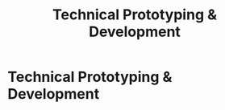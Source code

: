 :PROPERTIES:
:ID:       36765feb-2a84-4d91-80a6-da974c779cad
:END:
#+title: Technical Prototyping & Development
#+filetags: :SKILL:
* Technical Prototyping & Development
:PROPERTIES:
:SKILL_NAME: Technical Prototyping & Development
:CATEGORY: Process, Systems & Technology
:PROFICIENCY: Proficient
:ATS_KEYWORDS: Python, SQL, Data Engineering, RAG (Retrieval-Augmented Generation), AI/LLM Integration, ChromaDB, LangChain, SentenceTransformers, API Integration.
:END:


